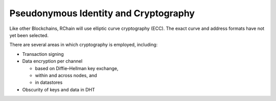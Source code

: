 .. _pseudonymous-identity:

################################################################################
Pseudonymous Identity and Cryptography
################################################################################

Like other Blockchains, RChain will use elliptic curve cryptography (ECC). The exact curve and address formats have not yet been selected.

There are several areas in which cryptography is employed, including:

* Transaction signing
* Data encryption per channel

  * based on Diffie–Hellman key exchange,
  * within and across nodes, and
  * in datastores

* Obscurity of keys and data in DHT
